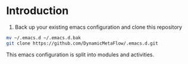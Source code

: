 * Introduction

1. Back up your existing emacs configuration and clone this repository

#+BEGIN_SRC bash
mv ~/.emacs.d ~/.emacs.d.bak
git clone https://github.com/DynamicMetaFlow/.emacs.d.git
#+END_SRC

This emacs configuration is split into modules and activities.

